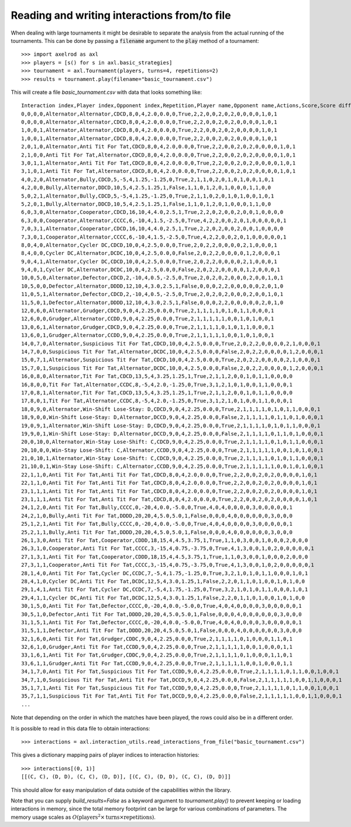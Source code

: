 Reading and writing interactions from/to file
=============================================

When dealing with large tournaments it might be desirable to separate the
analysis from the actual running of the tournaments. This can be done by passing
a :code:`filename` argument to the :code:`play` method of a tournament::

    >>> import axelrod as axl
    >>> players = [s() for s in axl.basic_strategies]
    >>> tournament = axl.Tournament(players, turns=4, repetitions=2)
    >>> results = tournament.play(filename="basic_tournament.csv")

This will create a file `basic_tournament.csv` with data that looks something
like::

    Interaction index,Player index,Opponent index,Repetition,Player name,Opponent name,Actions,Score,Score difference,Turns,Score per turn,Score difference per turn,Win,Initial cooperation,Cooperation count,CC count,CD count,DC count,DD count,CC to C count,CC to D count,CD to C count,CD to D count,DC to C count,DC to D count,DD to C count,DD to D count,Good partner
    0,0,0,0,Alternator,Alternator,CDCD,8,0,4,2.0,0.0,0,True,2,2,0,0,2,0,2,0,0,0,0,1,0,1
    0,0,0,0,Alternator,Alternator,CDCD,8,0,4,2.0,0.0,0,True,2,2,0,0,2,0,2,0,0,0,0,1,0,1
    1,0,0,1,Alternator,Alternator,CDCD,8,0,4,2.0,0.0,0,True,2,2,0,0,2,0,2,0,0,0,0,1,0,1
    1,0,0,1,Alternator,Alternator,CDCD,8,0,4,2.0,0.0,0,True,2,2,0,0,2,0,2,0,0,0,0,1,0,1
    2,0,1,0,Alternator,Anti Tit For Tat,CDCD,8,0,4,2.0,0.0,0,True,2,2,0,0,2,0,2,0,0,0,0,1,0,1
    2,1,0,0,Anti Tit For Tat,Alternator,CDCD,8,0,4,2.0,0.0,0,True,2,2,0,0,2,0,2,0,0,0,0,1,0,1
    3,0,1,1,Alternator,Anti Tit For Tat,CDCD,8,0,4,2.0,0.0,0,True,2,2,0,0,2,0,2,0,0,0,0,1,0,1
    3,1,0,1,Anti Tit For Tat,Alternator,CDCD,8,0,4,2.0,0.0,0,True,2,2,0,0,2,0,2,0,0,0,0,1,0,1
    4,0,2,0,Alternator,Bully,CDCD,5,-5,4,1.25,-1.25,0,True,2,1,1,0,2,0,1,0,1,0,0,1,0,1
    4,2,0,0,Bully,Alternator,DDCD,10,5,4,2.5,1.25,1,False,1,1,0,1,2,0,1,0,0,0,1,1,0,0
    5,0,2,1,Alternator,Bully,CDCD,5,-5,4,1.25,-1.25,0,True,2,1,1,0,2,0,1,0,1,0,0,1,0,1
    5,2,0,1,Bully,Alternator,DDCD,10,5,4,2.5,1.25,1,False,1,1,0,1,2,0,1,0,0,0,1,1,0,0
    6,0,3,0,Alternator,Cooperator,CDCD,16,10,4,4.0,2.5,1,True,2,2,0,2,0,0,2,0,0,1,0,0,0,0
    6,3,0,0,Cooperator,Alternator,CCCC,6,-10,4,1.5,-2.5,0,True,4,2,2,0,0,2,0,1,0,0,0,0,0,1
    7,0,3,1,Alternator,Cooperator,CDCD,16,10,4,4.0,2.5,1,True,2,2,0,2,0,0,2,0,0,1,0,0,0,0
    7,3,0,1,Cooperator,Alternator,CCCC,6,-10,4,1.5,-2.5,0,True,4,2,2,0,0,2,0,1,0,0,0,0,0,1
    8,0,4,0,Alternator,Cycler DC,CDCD,10,0,4,2.5,0.0,0,True,2,0,2,2,0,0,0,0,2,1,0,0,0,1
    8,4,0,0,Cycler DC,Alternator,DCDC,10,0,4,2.5,0.0,0,False,2,0,2,2,0,0,0,0,1,2,0,0,0,1
    9,0,4,1,Alternator,Cycler DC,CDCD,10,0,4,2.5,0.0,0,True,2,0,2,2,0,0,0,0,2,1,0,0,0,1
    9,4,0,1,Cycler DC,Alternator,DCDC,10,0,4,2.5,0.0,0,False,2,0,2,2,0,0,0,0,1,2,0,0,0,1
    10,0,5,0,Alternator,Defector,CDCD,2,-10,4,0.5,-2.5,0,True,2,0,2,0,2,0,0,0,2,0,0,1,0,1
    10,5,0,0,Defector,Alternator,DDDD,12,10,4,3.0,2.5,1,False,0,0,0,2,2,0,0,0,0,0,2,0,1,0
    11,0,5,1,Alternator,Defector,CDCD,2,-10,4,0.5,-2.5,0,True,2,0,2,0,2,0,0,0,2,0,0,1,0,1
    11,5,0,1,Defector,Alternator,DDDD,12,10,4,3.0,2.5,1,False,0,0,0,2,2,0,0,0,0,0,2,0,1,0
    12,0,6,0,Alternator,Grudger,CDCD,9,0,4,2.25,0.0,0,True,2,1,1,1,1,0,1,0,1,1,0,0,0,1
    12,6,0,0,Grudger,Alternator,CCDD,9,0,4,2.25,0.0,0,True,2,1,1,1,1,1,0,0,1,0,1,0,0,1
    13,0,6,1,Alternator,Grudger,CDCD,9,0,4,2.25,0.0,0,True,2,1,1,1,1,0,1,0,1,1,0,0,0,1
    13,6,0,1,Grudger,Alternator,CCDD,9,0,4,2.25,0.0,0,True,2,1,1,1,1,1,0,0,1,0,1,0,0,1
    14,0,7,0,Alternator,Suspicious Tit For Tat,CDCD,10,0,4,2.5,0.0,0,True,2,0,2,2,0,0,0,0,2,1,0,0,0,1
    14,7,0,0,Suspicious Tit For Tat,Alternator,DCDC,10,0,4,2.5,0.0,0,False,2,0,2,2,0,0,0,0,1,2,0,0,0,1
    15,0,7,1,Alternator,Suspicious Tit For Tat,CDCD,10,0,4,2.5,0.0,0,True,2,0,2,2,0,0,0,0,2,1,0,0,0,1
    15,7,0,1,Suspicious Tit For Tat,Alternator,DCDC,10,0,4,2.5,0.0,0,False,2,0,2,2,0,0,0,0,1,2,0,0,0,1
    16,0,8,0,Alternator,Tit For Tat,CDCD,13,5,4,3.25,1.25,1,True,2,1,1,2,0,0,1,0,1,1,0,0,0,0
    16,8,0,0,Tit For Tat,Alternator,CCDC,8,-5,4,2.0,-1.25,0,True,3,1,2,1,0,1,0,0,1,1,0,0,0,1
    17,0,8,1,Alternator,Tit For Tat,CDCD,13,5,4,3.25,1.25,1,True,2,1,1,2,0,0,1,0,1,1,0,0,0,0
    17,8,0,1,Tit For Tat,Alternator,CCDC,8,-5,4,2.0,-1.25,0,True,3,1,2,1,0,1,0,0,1,1,0,0,0,1
    18,0,9,0,Alternator,Win-Shift Lose-Stay: D,CDCD,9,0,4,2.25,0.0,0,True,2,1,1,1,1,0,1,0,1,1,0,0,0,1
    18,9,0,0,Win-Shift Lose-Stay: D,Alternator,DCCD,9,0,4,2.25,0.0,0,False,2,1,1,1,1,0,1,1,0,1,0,0,0,1
    19,0,9,1,Alternator,Win-Shift Lose-Stay: D,CDCD,9,0,4,2.25,0.0,0,True,2,1,1,1,1,0,1,0,1,1,0,0,0,1
    19,9,0,1,Win-Shift Lose-Stay: D,Alternator,DCCD,9,0,4,2.25,0.0,0,False,2,1,1,1,1,0,1,1,0,1,0,0,0,1
    20,0,10,0,Alternator,Win-Stay Lose-Shift: C,CDCD,9,0,4,2.25,0.0,0,True,2,1,1,1,1,0,1,0,1,1,0,0,0,1
    20,10,0,0,Win-Stay Lose-Shift: C,Alternator,CCDD,9,0,4,2.25,0.0,0,True,2,1,1,1,1,1,0,0,1,0,1,0,0,1
    21,0,10,1,Alternator,Win-Stay Lose-Shift: C,CDCD,9,0,4,2.25,0.0,0,True,2,1,1,1,1,0,1,0,1,1,0,0,0,1
    21,10,0,1,Win-Stay Lose-Shift: C,Alternator,CCDD,9,0,4,2.25,0.0,0,True,2,1,1,1,1,1,0,0,1,0,1,0,0,1
    22,1,1,0,Anti Tit For Tat,Anti Tit For Tat,CDCD,8,0,4,2.0,0.0,0,True,2,2,0,0,2,0,2,0,0,0,0,1,0,1
    22,1,1,0,Anti Tit For Tat,Anti Tit For Tat,CDCD,8,0,4,2.0,0.0,0,True,2,2,0,0,2,0,2,0,0,0,0,1,0,1
    23,1,1,1,Anti Tit For Tat,Anti Tit For Tat,CDCD,8,0,4,2.0,0.0,0,True,2,2,0,0,2,0,2,0,0,0,0,1,0,1
    23,1,1,1,Anti Tit For Tat,Anti Tit For Tat,CDCD,8,0,4,2.0,0.0,0,True,2,2,0,0,2,0,2,0,0,0,0,1,0,1
    24,1,2,0,Anti Tit For Tat,Bully,CCCC,0,-20,4,0.0,-5.0,0,True,4,0,4,0,0,0,0,3,0,0,0,0,0,1
    24,2,1,0,Bully,Anti Tit For Tat,DDDD,20,20,4,5.0,5.0,1,False,0,0,0,4,0,0,0,0,0,0,3,0,0,0
    25,1,2,1,Anti Tit For Tat,Bully,CCCC,0,-20,4,0.0,-5.0,0,True,4,0,4,0,0,0,0,3,0,0,0,0,0,1
    25,2,1,1,Bully,Anti Tit For Tat,DDDD,20,20,4,5.0,5.0,1,False,0,0,0,4,0,0,0,0,0,0,3,0,0,0
    26,1,3,0,Anti Tit For Tat,Cooperator,CDDD,18,15,4,4.5,3.75,1,True,1,1,0,3,0,0,1,0,0,0,2,0,0,0
    26,3,1,0,Cooperator,Anti Tit For Tat,CCCC,3,-15,4,0.75,-3.75,0,True,4,1,3,0,0,1,0,2,0,0,0,0,0,1
    27,1,3,1,Anti Tit For Tat,Cooperator,CDDD,18,15,4,4.5,3.75,1,True,1,1,0,3,0,0,1,0,0,0,2,0,0,0
    27,3,1,1,Cooperator,Anti Tit For Tat,CCCC,3,-15,4,0.75,-3.75,0,True,4,1,3,0,0,1,0,2,0,0,0,0,0,1
    28,1,4,0,Anti Tit For Tat,Cycler DC,CCDC,7,-5,4,1.75,-1.25,0,True,3,2,1,0,1,0,1,1,0,0,0,1,0,1
    28,4,1,0,Cycler DC,Anti Tit For Tat,DCDC,12,5,4,3.0,1.25,1,False,2,2,0,1,1,0,1,0,0,1,0,1,0,0
    29,1,4,1,Anti Tit For Tat,Cycler DC,CCDC,7,-5,4,1.75,-1.25,0,True,3,2,1,0,1,0,1,1,0,0,0,1,0,1
    29,4,1,1,Cycler DC,Anti Tit For Tat,DCDC,12,5,4,3.0,1.25,1,False,2,2,0,1,1,0,1,0,0,1,0,1,0,0
    30,1,5,0,Anti Tit For Tat,Defector,CCCC,0,-20,4,0.0,-5.0,0,True,4,0,4,0,0,0,0,3,0,0,0,0,0,1
    30,5,1,0,Defector,Anti Tit For Tat,DDDD,20,20,4,5.0,5.0,1,False,0,0,0,4,0,0,0,0,0,0,3,0,0,0
    31,1,5,1,Anti Tit For Tat,Defector,CCCC,0,-20,4,0.0,-5.0,0,True,4,0,4,0,0,0,0,3,0,0,0,0,0,1
    31,5,1,1,Defector,Anti Tit For Tat,DDDD,20,20,4,5.0,5.0,1,False,0,0,0,4,0,0,0,0,0,0,3,0,0,0
    32,1,6,0,Anti Tit For Tat,Grudger,CDDC,9,0,4,2.25,0.0,0,True,2,1,1,1,1,0,1,0,0,0,1,1,0,1
    32,6,1,0,Grudger,Anti Tit For Tat,CCDD,9,0,4,2.25,0.0,0,True,2,1,1,1,1,1,0,0,1,0,0,0,1,1
    33,1,6,1,Anti Tit For Tat,Grudger,CDDC,9,0,4,2.25,0.0,0,True,2,1,1,1,1,0,1,0,0,0,1,1,0,1
    33,6,1,1,Grudger,Anti Tit For Tat,CCDD,9,0,4,2.25,0.0,0,True,2,1,1,1,1,1,0,0,1,0,0,0,1,1
    34,1,7,0,Anti Tit For Tat,Suspicious Tit For Tat,CCDD,9,0,4,2.25,0.0,0,True,2,1,1,1,1,0,1,1,0,0,1,0,0,1
    34,7,1,0,Suspicious Tit For Tat,Anti Tit For Tat,DCCD,9,0,4,2.25,0.0,0,False,2,1,1,1,1,1,0,0,1,1,0,0,0,1
    35,1,7,1,Anti Tit For Tat,Suspicious Tit For Tat,CCDD,9,0,4,2.25,0.0,0,True,2,1,1,1,1,0,1,1,0,0,1,0,0,1
    35,7,1,1,Suspicious Tit For Tat,Anti Tit For Tat,DCCD,9,0,4,2.25,0.0,0,False,2,1,1,1,1,1,0,0,1,1,0,0,0,1
    ...

Note that depending on the order in which the matches have been played, the rows
could also be in a different order.

It is possible to read in this data file to obtain interactions::

    >>> interactions = axl.interaction_utils.read_interactions_from_file("basic_tournament.csv")

This gives a dictionary mapping pairs of player indices to interaction
histories::

    >>> interactions[(0, 1)]
    [[(C, C), (D, D), (C, C), (D, D)], [(C, C), (D, D), (C, C), (D, D)]]

This should allow for easy manipulation of data outside of the capabilities
within the library.

Note that you can supply `build_results=False` as a keyword
argument to `tournament.play()` to prevent keeping or loading interactions in
memory, since the total memory footprint can be large for various combinations
of parameters. The memory usage scales as :math:`O(\text{players}^2 \times \text{turns} \times \text{repetitions})`.
